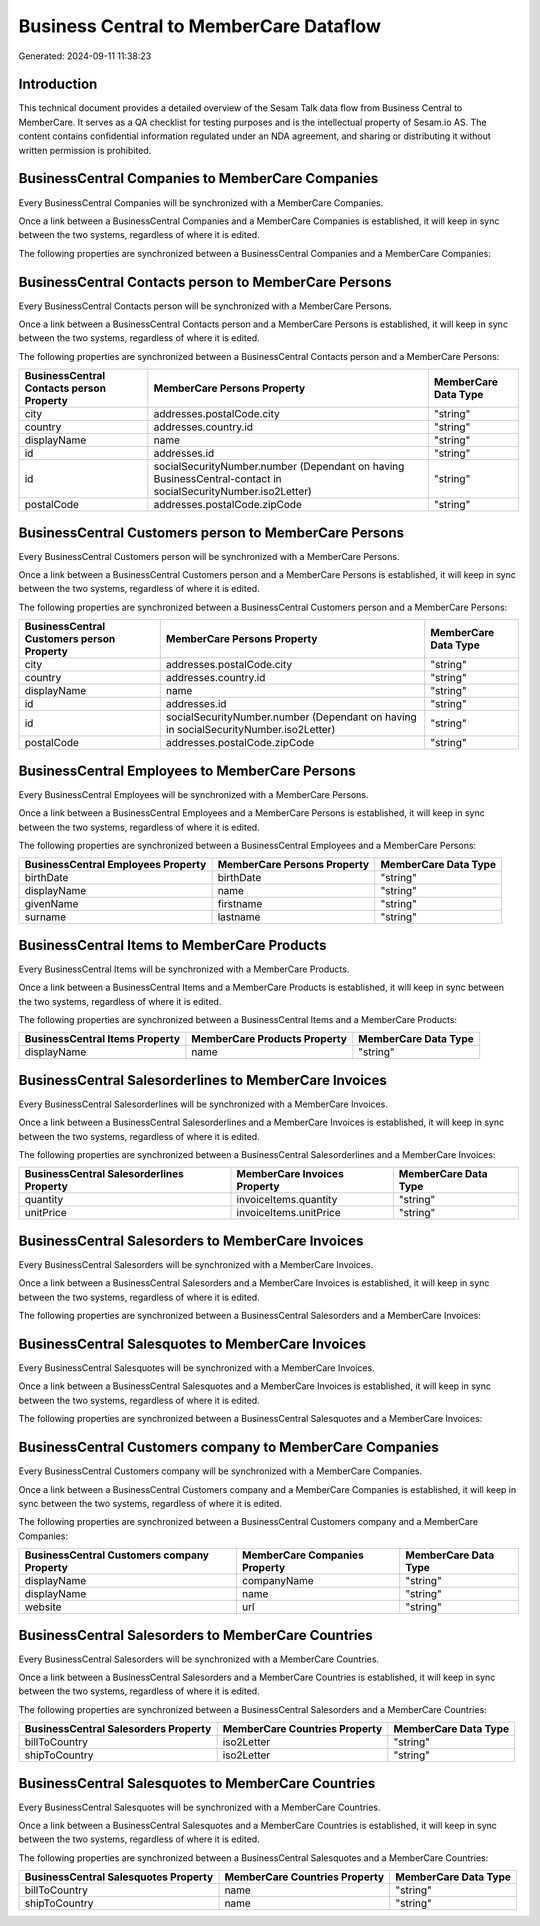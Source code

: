 =======================================
Business Central to MemberCare Dataflow
=======================================

Generated: 2024-09-11 11:38:23

Introduction
------------

This technical document provides a detailed overview of the Sesam Talk data flow from Business Central to MemberCare. It serves as a QA checklist for testing purposes and is the intellectual property of Sesam.io AS. The content contains confidential information regulated under an NDA agreement, and sharing or distributing it without written permission is prohibited.

BusinessCentral Companies to MemberCare Companies
-------------------------------------------------
Every BusinessCentral Companies will be synchronized with a MemberCare Companies.

Once a link between a BusinessCentral Companies and a MemberCare Companies is established, it will keep in sync between the two systems, regardless of where it is edited.

The following properties are synchronized between a BusinessCentral Companies and a MemberCare Companies:

.. list-table::
   :header-rows: 1

   * - BusinessCentral Companies Property
     - MemberCare Companies Property
     - MemberCare Data Type


BusinessCentral Contacts person to MemberCare Persons
-----------------------------------------------------
Every BusinessCentral Contacts person will be synchronized with a MemberCare Persons.

Once a link between a BusinessCentral Contacts person and a MemberCare Persons is established, it will keep in sync between the two systems, regardless of where it is edited.

The following properties are synchronized between a BusinessCentral Contacts person and a MemberCare Persons:

.. list-table::
   :header-rows: 1

   * - BusinessCentral Contacts person Property
     - MemberCare Persons Property
     - MemberCare Data Type
   * - city
     - addresses.postalCode.city
     - "string"
   * - country
     - addresses.country.id
     - "string"
   * - displayName
     - name
     - "string"
   * - id
     - addresses.id
     - "string"
   * - id
     - socialSecurityNumber.number (Dependant on having BusinessCentral-contact in socialSecurityNumber.iso2Letter)
     - "string"
   * - postalCode
     - addresses.postalCode.zipCode
     - "string"


BusinessCentral Customers person to MemberCare Persons
------------------------------------------------------
Every BusinessCentral Customers person will be synchronized with a MemberCare Persons.

Once a link between a BusinessCentral Customers person and a MemberCare Persons is established, it will keep in sync between the two systems, regardless of where it is edited.

The following properties are synchronized between a BusinessCentral Customers person and a MemberCare Persons:

.. list-table::
   :header-rows: 1

   * - BusinessCentral Customers person Property
     - MemberCare Persons Property
     - MemberCare Data Type
   * - city
     - addresses.postalCode.city
     - "string"
   * - country
     - addresses.country.id
     - "string"
   * - displayName
     - name
     - "string"
   * - id
     - addresses.id
     - "string"
   * - id
     - socialSecurityNumber.number (Dependant on having  in socialSecurityNumber.iso2Letter)
     - "string"
   * - postalCode
     - addresses.postalCode.zipCode
     - "string"


BusinessCentral Employees to MemberCare Persons
-----------------------------------------------
Every BusinessCentral Employees will be synchronized with a MemberCare Persons.

Once a link between a BusinessCentral Employees and a MemberCare Persons is established, it will keep in sync between the two systems, regardless of where it is edited.

The following properties are synchronized between a BusinessCentral Employees and a MemberCare Persons:

.. list-table::
   :header-rows: 1

   * - BusinessCentral Employees Property
     - MemberCare Persons Property
     - MemberCare Data Type
   * - birthDate
     - birthDate
     - "string"
   * - displayName
     - name
     - "string"
   * - givenName
     - firstname
     - "string"
   * - surname
     - lastname
     - "string"


BusinessCentral Items to MemberCare Products
--------------------------------------------
Every BusinessCentral Items will be synchronized with a MemberCare Products.

Once a link between a BusinessCentral Items and a MemberCare Products is established, it will keep in sync between the two systems, regardless of where it is edited.

The following properties are synchronized between a BusinessCentral Items and a MemberCare Products:

.. list-table::
   :header-rows: 1

   * - BusinessCentral Items Property
     - MemberCare Products Property
     - MemberCare Data Type
   * - displayName
     - name
     - "string"


BusinessCentral Salesorderlines to MemberCare Invoices
------------------------------------------------------
Every BusinessCentral Salesorderlines will be synchronized with a MemberCare Invoices.

Once a link between a BusinessCentral Salesorderlines and a MemberCare Invoices is established, it will keep in sync between the two systems, regardless of where it is edited.

The following properties are synchronized between a BusinessCentral Salesorderlines and a MemberCare Invoices:

.. list-table::
   :header-rows: 1

   * - BusinessCentral Salesorderlines Property
     - MemberCare Invoices Property
     - MemberCare Data Type
   * - quantity
     - invoiceItems.quantity
     - "string"
   * - unitPrice
     - invoiceItems.unitPrice
     - "string"


BusinessCentral Salesorders to MemberCare Invoices
--------------------------------------------------
Every BusinessCentral Salesorders will be synchronized with a MemberCare Invoices.

Once a link between a BusinessCentral Salesorders and a MemberCare Invoices is established, it will keep in sync between the two systems, regardless of where it is edited.

The following properties are synchronized between a BusinessCentral Salesorders and a MemberCare Invoices:

.. list-table::
   :header-rows: 1

   * - BusinessCentral Salesorders Property
     - MemberCare Invoices Property
     - MemberCare Data Type


BusinessCentral Salesquotes to MemberCare Invoices
--------------------------------------------------
Every BusinessCentral Salesquotes will be synchronized with a MemberCare Invoices.

Once a link between a BusinessCentral Salesquotes and a MemberCare Invoices is established, it will keep in sync between the two systems, regardless of where it is edited.

The following properties are synchronized between a BusinessCentral Salesquotes and a MemberCare Invoices:

.. list-table::
   :header-rows: 1

   * - BusinessCentral Salesquotes Property
     - MemberCare Invoices Property
     - MemberCare Data Type


BusinessCentral Customers company to MemberCare Companies
---------------------------------------------------------
Every BusinessCentral Customers company will be synchronized with a MemberCare Companies.

Once a link between a BusinessCentral Customers company and a MemberCare Companies is established, it will keep in sync between the two systems, regardless of where it is edited.

The following properties are synchronized between a BusinessCentral Customers company and a MemberCare Companies:

.. list-table::
   :header-rows: 1

   * - BusinessCentral Customers company Property
     - MemberCare Companies Property
     - MemberCare Data Type
   * - displayName
     - companyName
     - "string"
   * - displayName
     - name
     - "string"
   * - website
     - url
     - "string"


BusinessCentral Salesorders to MemberCare Countries
---------------------------------------------------
Every BusinessCentral Salesorders will be synchronized with a MemberCare Countries.

Once a link between a BusinessCentral Salesorders and a MemberCare Countries is established, it will keep in sync between the two systems, regardless of where it is edited.

The following properties are synchronized between a BusinessCentral Salesorders and a MemberCare Countries:

.. list-table::
   :header-rows: 1

   * - BusinessCentral Salesorders Property
     - MemberCare Countries Property
     - MemberCare Data Type
   * - billToCountry
     - iso2Letter
     - "string"
   * - shipToCountry
     - iso2Letter
     - "string"


BusinessCentral Salesquotes to MemberCare Countries
---------------------------------------------------
Every BusinessCentral Salesquotes will be synchronized with a MemberCare Countries.

Once a link between a BusinessCentral Salesquotes and a MemberCare Countries is established, it will keep in sync between the two systems, regardless of where it is edited.

The following properties are synchronized between a BusinessCentral Salesquotes and a MemberCare Countries:

.. list-table::
   :header-rows: 1

   * - BusinessCentral Salesquotes Property
     - MemberCare Countries Property
     - MemberCare Data Type
   * - billToCountry
     - name
     - "string"
   * - shipToCountry
     - name
     - "string"

